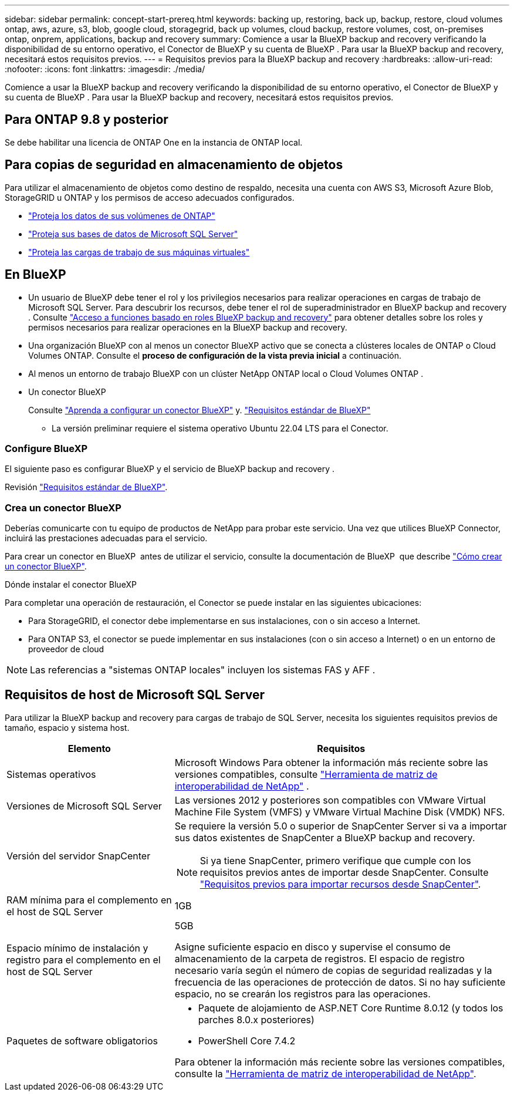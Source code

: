 ---
sidebar: sidebar 
permalink: concept-start-prereq.html 
keywords: backing up, restoring, back up, backup, restore, cloud volumes ontap, aws, azure, s3, blob, google cloud, storagegrid, back up volumes, cloud backup, restore volumes, cost, on-premises ontap, onprem, applications, backup and recovery 
summary: Comience a usar la BlueXP backup and recovery verificando la disponibilidad de su entorno operativo, el Conector de BlueXP y su cuenta de BlueXP . Para usar la BlueXP backup and recovery, necesitará estos requisitos previos. 
---
= Requisitos previos para la BlueXP backup and recovery
:hardbreaks:
:allow-uri-read: 
:nofooter: 
:icons: font
:linkattrs: 
:imagesdir: ./media/


[role="lead"]
Comience a usar la BlueXP backup and recovery verificando la disponibilidad de su entorno operativo, el Conector de BlueXP y su cuenta de BlueXP . Para usar la BlueXP backup and recovery, necesitará estos requisitos previos.



== Para ONTAP 9.8 y posterior

Se debe habilitar una licencia de ONTAP One en la instancia de ONTAP local.



== Para copias de seguridad en almacenamiento de objetos

Para utilizar el almacenamiento de objetos como destino de respaldo, necesita una cuenta con AWS S3, Microsoft Azure Blob, StorageGRID u ONTAP y los permisos de acceso adecuados configurados.

* link:prev-ontap-protect-overview.html["Proteja los datos de sus volúmenes de ONTAP"]
* link:br-use-mssql-protect-overview.html["Proteja sus bases de datos de Microsoft SQL Server"]
* link:prev-vmware-protect-overview.html["Proteja las cargas de trabajo de sus máquinas virtuales"]




== En BlueXP

* Un usuario de BlueXP debe tener el rol y los privilegios necesarios para realizar operaciones en cargas de trabajo de Microsoft SQL Server. Para descubrir los recursos, debe tener el rol de superadministrador en BlueXP backup and recovery . Consulte link:reference-roles.html["Acceso a funciones basado en roles BlueXP backup and recovery"] para obtener detalles sobre los roles y permisos necesarios para realizar operaciones en la BlueXP backup and recovery.
* Una organización BlueXP con al menos un conector BlueXP activo que se conecta a clústeres locales de ONTAP o Cloud Volumes ONTAP. Consulte el *proceso de configuración de la vista previa inicial* a continuación.
* Al menos un entorno de trabajo BlueXP con un clúster NetApp ONTAP local o Cloud Volumes ONTAP .
* Un conector BlueXP
+
Consulte https://docs.netapp.com/us-en/bluexp-setup-admin/concept-connectors.html["Aprenda a configurar un conector BlueXP"] y. https://docs.netapp.com/us-en/cloud-manager-setup-admin/reference-checklist-cm.html["Requisitos estándar de BlueXP"^]

+
** La versión preliminar requiere el sistema operativo Ubuntu 22.04 LTS para el Conector.






=== Configure BlueXP

El siguiente paso es configurar BlueXP y el servicio de BlueXP backup and recovery .

Revisión https://docs.netapp.com/us-en/cloud-manager-setup-admin/reference-checklist-cm.html["Requisitos estándar de BlueXP"^].



=== Crea un conector BlueXP

Deberías comunicarte con tu equipo de productos de NetApp para probar este servicio. Una vez que utilices BlueXP Connector, incluirá las prestaciones adecuadas para el servicio.

Para crear un conector en BlueXP  antes de utilizar el servicio, consulte la documentación de BlueXP  que describe https://docs.netapp.com/us-en/cloud-manager-setup-admin/concept-connectors.html["Cómo crear un conector BlueXP"^].

.Dónde instalar el conector BlueXP
Para completar una operación de restauración, el Conector se puede instalar en las siguientes ubicaciones:

ifdef::aws[]

* Para Amazon S3, el conector se puede implementar en sus instalaciones.


endif::aws[]

ifdef::azure[]

* Para Azure Blob, el conector se puede implementar en sus instalaciones.


endif::azure[]

ifdef::gcp[]

endif::gcp[]

* Para StorageGRID, el conector debe implementarse en sus instalaciones, con o sin acceso a Internet.
* Para ONTAP S3, el conector se puede implementar en sus instalaciones (con o sin acceso a Internet) o en un entorno de proveedor de cloud



NOTE: Las referencias a "sistemas ONTAP locales" incluyen los sistemas FAS y AFF .



== Requisitos de host de Microsoft SQL Server

Para utilizar la BlueXP backup and recovery para cargas de trabajo de SQL Server, necesita los siguientes requisitos previos de tamaño, espacio y sistema host.

[cols="33,66a"]
|===
| Elemento | Requisitos 


| Sistemas operativos  a| 
Microsoft Windows Para obtener la información más reciente sobre las versiones compatibles, consulte  https://imt.netapp.com/matrix/imt.jsp?components=121074;&solution=1257&isHWU&src=IMT#welcome["Herramienta de matriz de interoperabilidad de NetApp"^] .



| Versiones de Microsoft SQL Server  a| 
Las versiones 2012 y posteriores son compatibles con VMware Virtual Machine File System (VMFS) y VMware Virtual Machine Disk (VMDK) NFS.



| Versión del servidor SnapCenter  a| 
Se requiere la versión 5.0 o superior de SnapCenter Server si va a importar sus datos existentes de SnapCenter a BlueXP backup and recovery.


NOTE: Si ya tiene SnapCenter, primero verifique que cumple con los requisitos previos antes de importar desde SnapCenter. Consulte link:concept-start-prereq-snapcenter-import.html["Requisitos previos para importar recursos desde SnapCenter"].



| RAM mínima para el complemento en el host de SQL Server  a| 
1GB



| Espacio mínimo de instalación y registro para el complemento en el host de SQL Server  a| 
5GB

Asigne suficiente espacio en disco y supervise el consumo de almacenamiento de la carpeta de registros. El espacio de registro necesario varía según el número de copias de seguridad realizadas y la frecuencia de las operaciones de protección de datos. Si no hay suficiente espacio, no se crearán los registros para las operaciones.



| Paquetes de software obligatorios  a| 
* Paquete de alojamiento de ASP.NET Core Runtime 8.0.12 (y todos los parches 8.0.x posteriores)
* PowerShell Core 7.4.2


Para obtener la información más reciente sobre las versiones compatibles, consulte la https://imt.netapp.com/matrix/imt.jsp?components=121074;&solution=1257&isHWU&src=IMT#welcome["Herramienta de matriz de interoperabilidad de NetApp"^].

|===